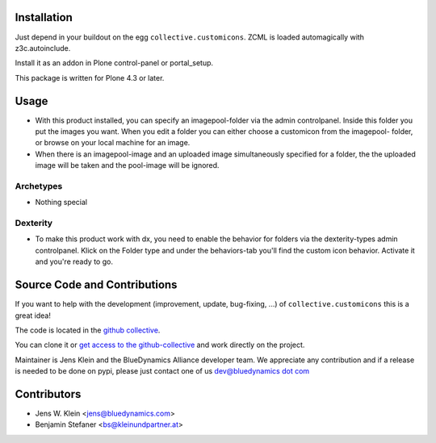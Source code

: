 Installation
============

Just depend in your buildout on the egg ``collective.customicons``. ZCML is
loaded automagically with z3c.autoinclude.

Install it as an addon in Plone control-panel or portal_setup.

This package is written for Plone 4.3 or later.


Usage
=====


- With this product installed, you can specify an imagepool-folder via
  the admin controlpanel. Inside this folder you put the images you want.
  When you edit a folder you can either choose a customicon from the imagepool-
  folder, or browse on your local machine for an image.

- When there is an imagepool-image and an uploaded image simultaneously
  specified for a folder, the the uploaded image will be taken and the
  pool-image will be ignored.

Archetypes
----------
- Nothing special

Dexterity
---------
- To make this product work with dx, you need to enable the behavior for folders
  via the dexterity-types admin controlpanel. Klick on the Folder type and under
  the behaviors-tab you'll find the custom icon behavior.
  Activate it and you're ready to go.



Source Code and Contributions
=============================

If you want to help with the development (improvement, update, bug-fixing, ...)
of ``collective.customicons`` this is a great idea!

The code is located in the
`github collective <https://github.com:collective/collective.customicons>`_.

You can clone it or `get access to the github-collective
<http://collective.github.com/>`_ and work directly on the project.

Maintainer is Jens Klein and the BlueDynamics Alliance developer team. We
appreciate any contribution and if a release is needed to be done on pypi,
please just contact one of us
`dev@bluedynamics dot com <mailto:dev@bluedynamics.com>`_

Contributors
============

- Jens W. Klein <jens@bluedynamics.com>
- Benjamin Stefaner <bs@kleinundpartner.at>

